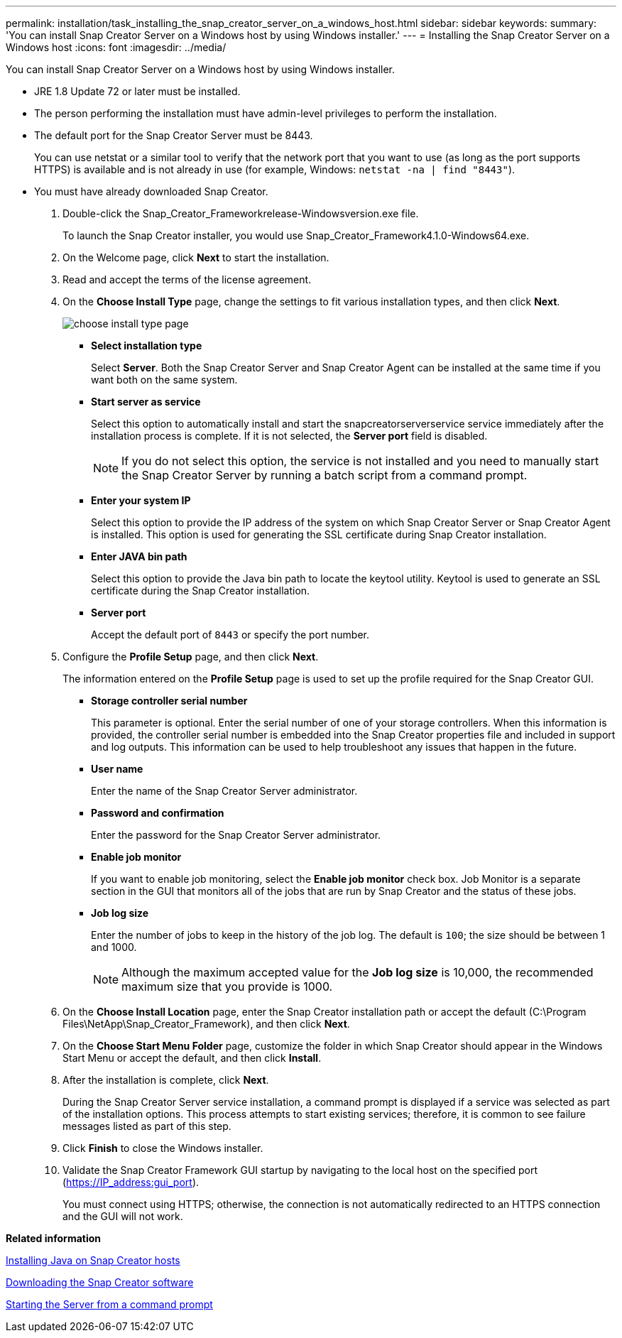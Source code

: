 ---
permalink: installation/task_installing_the_snap_creator_server_on_a_windows_host.html
sidebar: sidebar
keywords: 
summary: 'You can install Snap Creator Server on a Windows host by using Windows installer.'
---
= Installing the Snap Creator Server on a Windows host
:icons: font
:imagesdir: ../media/

[.lead]
You can install Snap Creator Server on a Windows host by using Windows installer.

* JRE 1.8 Update 72 or later must be installed.
* The person performing the installation must have admin-level privileges to perform the installation.
* The default port for the Snap Creator Server must be 8443.
+
You can use netstat or a similar tool to verify that the network port that you want to use (as long as the port supports HTTPS) is available and is not already in use (for example, Windows: `netstat -na | find "8443"`).

* You must have already downloaded Snap Creator.

. Double-click the Snap_Creator_Frameworkrelease-Windowsversion.exe file.
+
To launch the Snap Creator installer, you would use Snap_Creator_Framework4.1.0-Windows64.exe.

. On the Welcome page, click *Next* to start the installation.
. Read and accept the terms of the license agreement.
. On the *Choose Install Type* page, change the settings to fit various installation types, and then click *Next*.
+
image::../media/choose_install_type_page.gif[]

 ** *Select installation type*
+
Select *Server*. Both the Snap Creator Server and Snap Creator Agent can be installed at the same time if you want both on the same system.

 ** *Start server as service*
+
Select this option to automatically install and start the snapcreatorserverservice service immediately after the installation process is complete. If it is not selected, the *Server port* field is disabled.
+
NOTE: If you do not select this option, the service is not installed and you need to manually start the Snap Creator Server by running a batch script from a command prompt.

 ** *Enter your system IP*
+
Select this option to provide the IP address of the system on which Snap Creator Server or Snap Creator Agent is installed. This option is used for generating the SSL certificate during Snap Creator installation.

 ** *Enter JAVA bin path*
+
Select this option to provide the Java bin path to locate the keytool utility. Keytool is used to generate an SSL certificate during the Snap Creator installation.

 ** *Server port*
+
Accept the default port of `8443` or specify the port number.

. Configure the *Profile Setup* page, and then click *Next*.
+
The information entered on the *Profile Setup* page is used to set up the profile required for the Snap Creator GUI.

 ** *Storage controller serial number*
+
This parameter is optional. Enter the serial number of one of your storage controllers. When this information is provided, the controller serial number is embedded into the Snap Creator properties file and included in support and log outputs. This information can be used to help troubleshoot any issues that happen in the future.

 ** *User name*
+
Enter the name of the Snap Creator Server administrator.

 ** *Password and confirmation*
+
Enter the password for the Snap Creator Server administrator.

 ** *Enable job monitor*
+
If you want to enable job monitoring, select the *Enable job monitor* check box. Job Monitor is a separate section in the GUI that monitors all of the jobs that are run by Snap Creator and the status of these jobs.

 ** *Job log size*
+
Enter the number of jobs to keep in the history of the job log. The default is `100`; the size should be between 1 and 1000.
+
NOTE: Although the maximum accepted value for the *Job log size* is 10,000, the recommended maximum size that you provide is 1000.

. On the *Choose Install Location* page, enter the Snap Creator installation path or accept the default (C:\Program Files\NetApp\Snap_Creator_Framework), and then click *Next*.
. On the *Choose Start Menu Folder* page, customize the folder in which Snap Creator should appear in the Windows Start Menu or accept the default, and then click *Install*.
. After the installation is complete, click *Next*.
+
During the Snap Creator Server service installation, a command prompt is displayed if a service was selected as part of the installation options. This process attempts to start existing services; therefore, it is common to see failure messages listed as part of this step.

. Click *Finish* to close the Windows installer.
. Validate the Snap Creator Framework GUI startup by navigating to the local host on the specified port (https://IP_address:gui_port).
+
You must connect using HTTPS; otherwise, the connection is not automatically redirected to an HTTPS connection and the GUI will not work.

*Related information*

xref:task_installing_java_on_snap_creator_hosts.adoc[Installing Java on Snap Creator hosts]

xref:task_downloading_the_snap_creator_software.adoc[Downloading the Snap Creator software]

xref:task_starting_the_server_from_a_command_prompt.adoc[Starting the Server from a command prompt]
